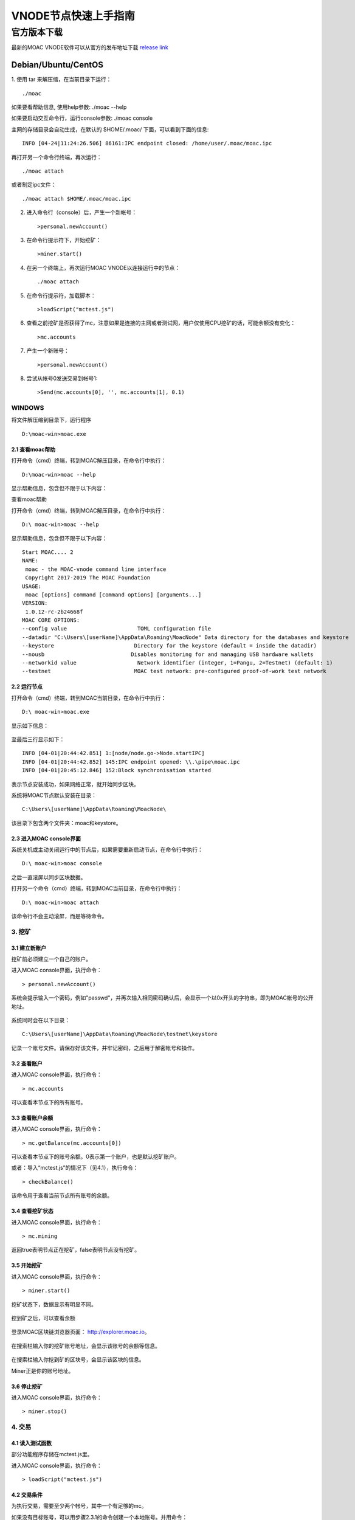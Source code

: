 VNODE节点快速上手指南
=====================

官方版本下载
------------

最新的MOAC VNODE软件可以从官方的发布地址下载 `release
link <https://github.com/MOACChain/moac-core/releases>`__

Debian/Ubuntu/CentOS
~~~~~~~~~~~~~~~~~~~~

1. 使用 tar 来解压缩，在当前目录下运行：
::
  ./moac

如果要看帮助信息, 使用help参数: ./moac --help

如果要启动交互命令行，运行console参数: ./moac console

主网的存储目录会自动生成，在默认的 $HOME/.moac/ 下面，可以看到下面的信息:

::

    INFO [04-24|11:24:26.506] 86161:IPC endpoint closed: /home/user/.moac/moac.ipc 

再打开另一个命令行终端，再次运行：

::

    ./moac attach 

或者制定ipc文件：

::

    ./moac attach $HOME/.moac/moac.ipc

2. 进入命令行（console）后，产生一个新帐号：

   ::

       >personal.newAccount()

3. 在命令行提示符下，开始挖矿：

   ::

       >miner.start()

4. 在另一个终端上，再次运行MOAC VNODE以连接运行中的节点：

   ::

       ./moac attach

5. 在命令行提示符，加载脚本：

   ::

       >loadScript("mctest.js")

6. 查看之前挖矿是否获得了mc，注意如果是连接的主网或者测试网，用户仅使用CPU挖矿的话，可能余额没有变化：

   ::

       >mc.accounts

7. 产生一个新账号：

   ::

       >personal.newAccount()

8. 尝试从帐号0发送交易到帐号1:

   ::

       >Send(mc.accounts[0], '', mc.accounts[1], 0.1)

WINDOWS
^^^^^^^

将文件解压缩到目录下，运行程序
::
  D:\moac-win>moac.exe


2.1 查看moac帮助
''''''''''''''''

打开命令（cmd）终端，转到MOAC解压目录，在命令行中执行：

::

    D:\moac-win>moac --help

显示帮助信息，包含但不限于以下内容：

查看moac帮助

打开命令（cmd）终端，转到MOAC解压目录，在命令行中执行：

::

    D:\ moac-win>moac --help

显示帮助信息，包含但不限于以下内容：

::

    Start MOAC.... 2
    NAME:
     moac - the MOAC-vnode command line interface
     Copyright 2017-2019 The MOAC Foundation
    USAGE:
     moac [options] command [command options] [arguments...]
    VERSION:
     1.0.12-rc-2b24668f
    MOAC CORE OPTIONS:
    --config value                      TOML configuration file
    --datadir "C:\Users\[userName]\AppData\Roaming\MoacNode" Data directory for the databases and keystore
    --keystore                         Directory for the keystore (default = inside the datadir)
    --nousb                           Disables monitoring for and managing USB hardware wallets
    --networkid value                   Network identifier (integer, 1=Pangu, 2=Testnet) (default: 1)
    --testnet                          MOAC test network: pre-configured proof-of-work test network

2.2 运行节点
''''''''''''

打开命令（cmd）终端，转到MOAC当前目录，在命令行中执行：

::

    D:\ moac-win>moac.exe

显示如下信息：

.. figure:: ../image/moac_install_win_0.png
   :alt: moac\_install\_win\_0


至最后三行显示如下：

::

    INFO [04-01|20:44:42.851] 1:[node/node.go->Node.startIPC]
    INFO [04-01|20:44:42.852] 145:IPC endpoint opened: \\.\pipe\moac.ipc
    INFO [04-01|20:45:12.846] 152:Block synchronisation started

表示节点安装成功，如果网络正常，就开始同步区块。

系统将MOAC节点默认安装在目录：

::

    C:\Users\[userName]\AppData\Roaming\MoacNode\

该目录下包含两个文件夹：moac和keystore。

2.3 进入MOAC console界面
''''''''''''''''''''''''

系统关机或主动关闭运行中的节点后，如果需要重新启动节点，在命令行中执行：

::

    D:\ moac-win>moac console

之后一直滚屏以同步区块数据。

打开另一个命令（cmd）终端，转到MOAC当前目录，在命令行中执行：

::

    D:\ moac-win>moac attach

.. figure:: ../image/moac_install_win_1.png
   :alt: moac\_install\_win\_1


该命令行不会主动滚屏，而是等待命令。

3. 挖矿
^^^^^^^

3.1 建立新账户
''''''''''''''

挖矿前必须建立一个自己的账户。

进入MOAC console界面，执行命令：

::

    > personal.newAccount()

系统会提示输入一个密码，例如"passwd"，并再次输入相同密码确认后，会显示一个以0x开头的字符串，即为MOAC帐号的公开地址。

.. figure:: ../image/moac_install_win_2.png
   :alt: moac\_install\_win\_2


系统同时会在以下目录：

::

    C:\Users\[userName]\AppData\Roaming\MoacNode\testnet\keystore

记录一个账号文件。请保存好该文件，并牢记密码，之后用于解密帐号和操作。

3.2 查看账户
''''''''''''

进入MOAC console界面，执行命令：

::

    > mc.accounts

可以查看本节点下的所有账号。

3.3 查看账户余额
''''''''''''''''

进入MOAC console界面，执行命令：

::

    > mc.getBalance(mc.accounts[0])

可以查看本节点下的账号余额。0表示第一个账户，也是默认挖矿账户。

或者：导入“mctest.js”的情况下（见4.1），执行命令：

::

    > checkBalance()

该命令用于查看当前节点所有账号的余额。

3.4 查看挖矿状态
''''''''''''''''

进入MOAC console界面，执行命令：

::

    > mc.mining

返回true表明节点正在挖矿，false表明节点没有挖矿。

3.5 开始挖矿
''''''''''''

进入MOAC console界面，执行命令：

::

    > miner.start()

挖矿状态下，数据显示有明显不同。

.. figure:: ../image/moac_install_win_4.png
   :alt: moac\_install\_win\_4


挖到矿之后，可以查看余额

.. figure:: ../image/moac_install_win_5.png
   :alt: moac\_install\_win\_5

登录MOAC区块链浏览器页面： http://explorer.moac.io。

.. figure:: ../image/moacExplorerMain.png

在搜索栏输入你的挖矿账号地址，会显示该账号的余额等信息。

.. figure:: ../image/moacExplorerAccount.png


在搜索栏输入你挖到矿的区块号，会显示该区块的信息。

Miner正是你的账号地址。

.. figure:: ../image/moacExplorerBlock.png


3.6 停止挖矿
''''''''''''

进入MOAC console界面，执行命令：

::

    > miner.stop()

4. 交易
^^^^^^^

4.1 读入测试函数
''''''''''''''''

部分功能程序存储在mctest.js里。

进入MOAC console界面，执行命令：

::

    > loadScript("mctest.js")

4.2 交易条件
''''''''''''

为执行交易，需要至少两个帐号，其中一个有足够的mc。

如果没有目标账号，可以用步骤2.3.1的命令创建一个本地账号。并用命令：

::

    > mc.accounts

显示当前节点中存储的账号，应该至少有一个挖矿账号。

4.3 交易
''''''''

进入MOAC console界面，执行命令：

::

    > Send(mc.accounts[0], 'passwd', mc.accounts[1], 0.1)

这个过程需要第一个账号的密码。比如'passwd'，发送额为0.1 mc。

.. figure:: ../image/moac_install_win_6.png
   :alt: moac\_install\_win\_6


在系统挖矿的情况下，发送应该在下一个区块产生时完成。

系统显示的是以 **sha（Sand）** 为单位的余额， **1 mc = 1e18 sha。**
